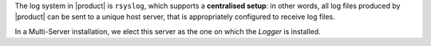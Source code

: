 .. SPDX-FileCopyrightText: 2022 Zextras <https://www.zextras.com/>
..
.. SPDX-License-Identifier: CC-BY-NC-SA-4.0

The log system in |product| is ``rsyslog``, which supports a
**centralised setup**: in other words, all log files produced by
|product| can be sent to a unique host server, that is appropriately
configured to receive log files.

In a Multi-Server installation, we elect this server as the one on
which the *Logger* is installed.

.. card::

   Logger Node Setup
   ^^^^
   
   On the Logger node, open file :file:`/etc/rsyslog.conf`, find the
   following lines, and uncomment them (i.e., remove the ``#``
   character at the beginning of the line).

   .. code::

      $ModLoad imudp
      $UDPServerRun 514

      $ModLoad imtcp
      $TCPServerRun 514

   Then, restart the ``rsyslog`` service.

   .. code:: console

      # systemctl restart rsyslog


   Finally, specify the host server that will receive logs. Since  is the
   Logger node, we need |srv6h|.

   .. code:: console

      zextras$ carbonio prov mcf zimbraLogHostname SRV6_hostname

   .. note:: Since ``zimbraLogHostname`` is a global attribute, this
      command must be run only once on one node.

.. card::

   Other Nodes Setup
   ^^^^
   
   Once the Logger node has properly been initialised, on **all other
   nodes**, execute

   .. code:: console

      # /opt/zextras/libexec/zmsyslogsetup  && service rsyslog restart
